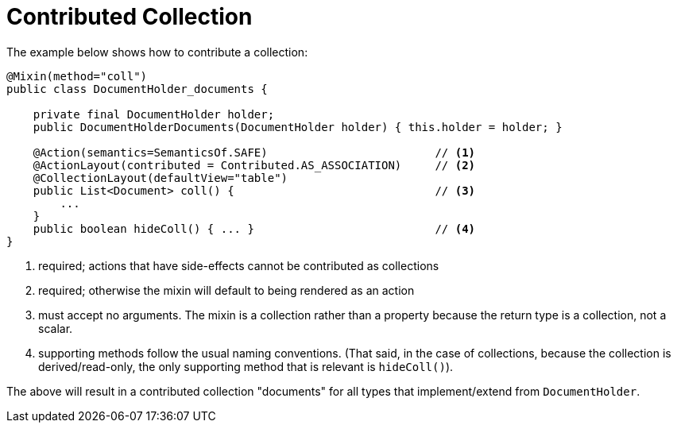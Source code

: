 [[_ugfun_programming-model_mixins_contributed-collection]]
= Contributed Collection

:Notice: Licensed to the Apache Software Foundation (ASF) under one or more contributor license agreements. See the NOTICE file distributed with this work for additional information regarding copyright ownership. The ASF licenses this file to you under the Apache License, Version 2.0 (the "License"); you may not use this file except in compliance with the License. You may obtain a copy of the License at. http://www.apache.org/licenses/LICENSE-2.0 . Unless required by applicable law or agreed to in writing, software distributed under the License is distributed on an "AS IS" BASIS, WITHOUT WARRANTIES OR  CONDITIONS OF ANY KIND, either express or implied. See the License for the specific language governing permissions and limitations under the License.
:_basedir: ../../
:_imagesdir: images/



The example below shows how to contribute a collection:

[source,java]
----
@Mixin(method="coll")
public class DocumentHolder_documents {

    private final DocumentHolder holder;
    public DocumentHolderDocuments(DocumentHolder holder) { this.holder = holder; }

    @Action(semantics=SemanticsOf.SAFE)                         // <1>
    @ActionLayout(contributed = Contributed.AS_ASSOCIATION)     // <2>
    @CollectionLayout(defaultView="table")
    public List<Document> coll() {                              // <3>
        ...
    }
    public boolean hideColl() { ... }                           // <4>
}
----
<1> required; actions that have side-effects cannot be contributed as collections
<2> required; otherwise the mixin will default to being rendered as an action
<3> must accept no arguments.
The mixin is a collection rather than a property because the return type is a collection, not a scalar.
<4> supporting methods follow the usual naming conventions.
(That said, in the case of collections, because the collection is derived/read-only, the only supporting method that is relevant is `hideColl()`).

The above will result in a contributed collection "documents" for all types that implement/extend from `DocumentHolder`.


